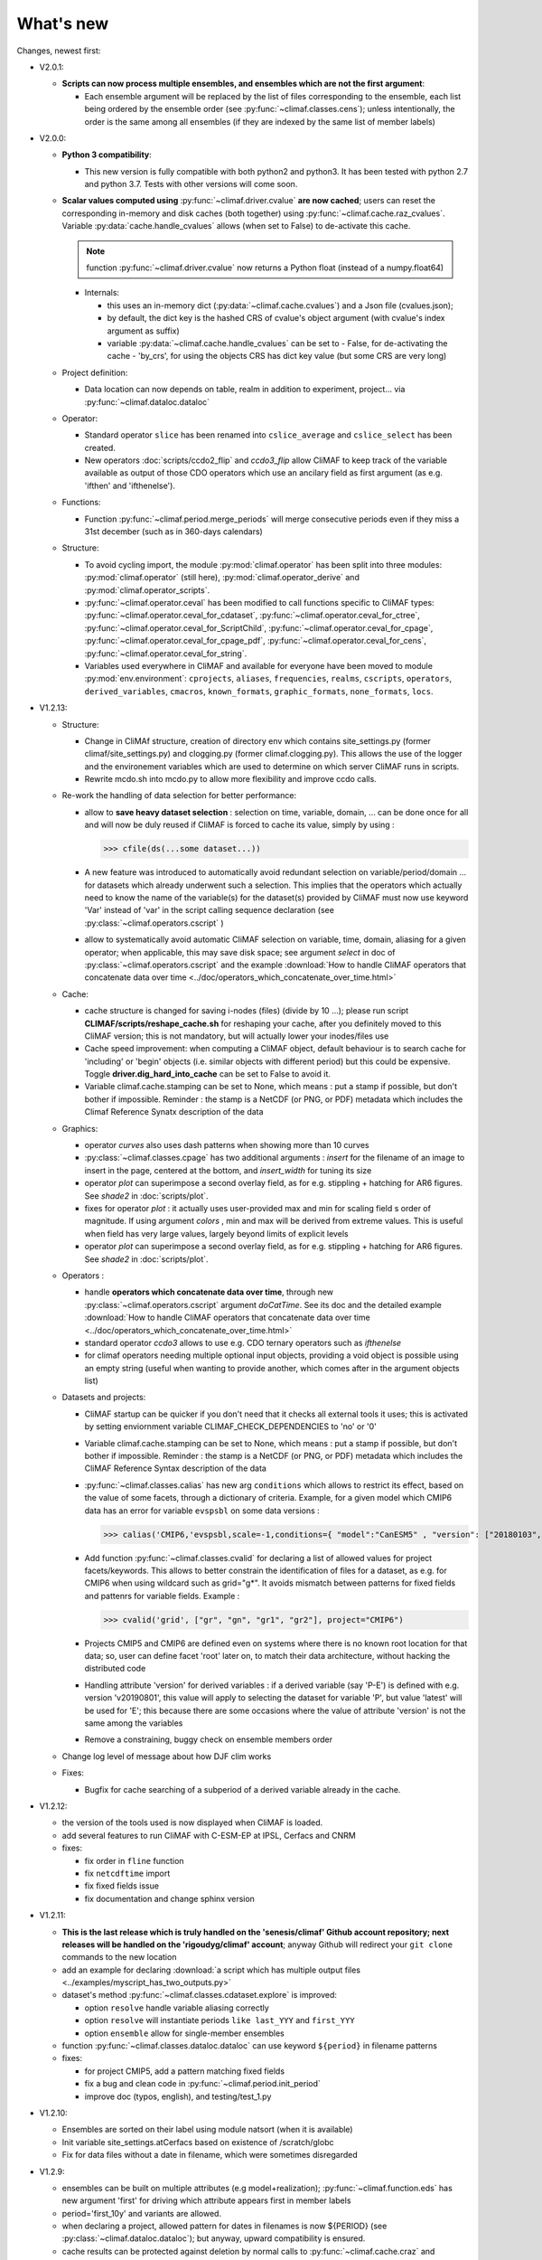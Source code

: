 .. _news:

------------
What's new
------------

Changes, newest first:

- V2.0.1:

  - **Scripts can now process multiple ensembles, and ensembles which are not the first argument**:

    - Each ensemble argument will be replaced by the list of files corresponding to the ensemble,
      each list being ordered by the ensemble order (see :py:func:`~climaf.classes.cens`);
      unless intentionally, the order is the same among all ensembles (if they are indexed by
      the same list of member labels)

- V2.0.0:

  - **Python 3 compatibility**:

    - This new version is fully compatible with both python2 and python3.
      It has been tested with python 2.7 and python 3.7.
      Tests with other versions will come soon.

  - **Scalar values computed using** :py:func:`~climaf.driver.cvalue` **are now cached**; users can reset the
    corresponding in-memory and disk caches (both together) using :py:func:`~climaf.cache.raz_cvalues`.
    Variable :py:data:`cache.handle_cvalues` allows (when set to False) to de-activate this cache.

    .. note::
       function :py:func:`~climaf.driver.cvalue` now returns a Python float (instead of a numpy.float64)

    - Internals:

      - this uses an in-memory dict (:py:data:`~climaf.cache.cvalues`) and a Json file (cvalues.json);
      - by default, the dict key is the hashed CRS of cvalue's object argument (with cvalue's index argument as suffix)
      - variable :py:data:`~climaf.cache.handle_cvalues` can be set to
        - False, for de-activating the cache
        - 'by_crs', for using the objects CRS has dict key value (but some CRS are very long)

  - Project definition:

    - Data location can now depends on table, realm in addition to experiment, project... via :py:func:`~climaf.dataloc.dataloc`

  - Operator:

    - Standard operator ``slice`` has been renamed into ``cslice_average`` and ``cslice_select`` has been created.
    - New operators :doc:`scripts/ccdo2_flip` and `ccdo3_flip` allow CliMAF to keep track of the variable
      available as output of those CDO operators which use an ancilary field as first
      argument (as e.g. 'ifthen' and 'ifthenelse').

  - Functions:

    - Function :py:func:`~climaf.period.merge_periods` will merge consecutive periods even if they
      miss a 31st december (such as in 360-days calendars)

  - Structure:

    - To avoid cycling import, the module :py:mod:`climaf.operator` has been split into three modules:
      :py:mod:`climaf.operator` (still here), :py:mod:`climaf.operator_derive` and :py:mod:`climaf.operator_scripts`.

    - :py:func:`~climaf.operator.ceval` has been modified to call functions specific to CliMAF types:
      :py:func:`~climaf.operator.ceval_for_cdataset`, :py:func:`~climaf.operator.ceval_for_ctree`,
      :py:func:`~climaf.operator.ceval_for_ScriptChild`, :py:func:`~climaf.operator.ceval_for_cpage`,
      :py:func:`~climaf.operator.ceval_for_cpage_pdf`, :py:func:`~climaf.operator.ceval_for_cens`,
      :py:func:`~climaf.operator.ceval_for_string`.

    - Variables used everywhere in CliMAF and available for everyone have been moved to module
      :py:mod:`env.environment`: ``cprojects``, ``aliases``, ``frequencies``, ``realms``, ``cscripts``, ``operators``,
      ``derived_variables``, ``cmacros``, ``known_formats``, ``graphic_formats``, ``none_formats``, ``locs``.

- V1.2.13:

  - Structure:

    - Change in CliMAf structure, creation of directory env which
      contains site_settings.py (former climaf/site_settings.py) and clogging.py
      (former climaf.clogging.py). This allows the use of the logger and the environement variables
      which are used to determine on which server CliMAF runs in scripts.

    - Rewrite mcdo.sh into mcdo.py to allow more flexibility and improve ccdo calls.

  - Re-work the handling of data selection for better performance:

    - allow to **save heavy dataset selection** : selection on time, variable, domain, ...
      can be done once for all  and will now be duly reused if CliMAF is forced to cache
      its value, simply by using :

      >>> cfile(ds(...some dataset...))

    - A new feature was introduced to automatically avoid redundant selection on
      variable/period/domain ... for datasets which already underwent such a selection.
      This implies that the operators which actually need to know the name of the variable(s)
      for the dataset(s) provided by CliMAF must now use keyword 'Var' instead of 'var' in
      the script calling sequence declaration (see :py:class:`~climaf.operators.cscript` )
  
    - allow to systematically avoid automatic CliMAF selection on variable, time, domain,
      aliasing for a given operator; when applicable, this may save disk space; see
      argument `select` in doc of :py:class:`~climaf.operators.cscript` and the example
      :download:`How to handle CliMAF operators that concatenate data over time
      <../doc/operators_which_concatenate_over_time.html>`


  - Cache:

    - cache structure is changed for saving i-nodes (files) (divide by 10 ...); please run
      script **CLIMAF/scripts/reshape_cache.sh** for reshaping your cache, after you
      definitely moved to this CliMAF version; this is not mandatory, but will actually
      lower your inodes/files use

    - Cache speed improvement: when computing a CliMAF object, default behaviour is to
      search cache for 'including' or 'begin' objects (i.e. similar objects with different
      period) but this could be expensive. Toggle **driver.dig_hard_into_cache** can be set to
      False to avoid it.

    - Variable climaf.cache.stamping can be set to None, which means :
      put a stamp if possible, but don't bother if impossible. Reminder
      : the stamp is a NetCDF (or PNG, or PDF) metadata which includes
      the Climaf Reference Synatx description of the data

  - Graphics:

    - operator `curves` also uses dash patterns when showing more than 10 curves

    - :py:class:`~climaf.classes.cpage` has two additional arguments : `insert` for
      the filename of an image to insert in the page, centered at the bottom, and
      `insert_width` for tuning its size


    - operator `plot` can superimpose a second overlay field, as for e.g. stippling +
      hatching for AR6 figures. See `shade2` in :doc:`scripts/plot`.

    - fixes for operator `plot`  : it actually uses user-provided max and min for
      scaling field s order  of magnitude. If using argument `colors` , min and max
      will be derived from extreme values. This is useful when field
      has very large values, largely beyond limits of explicit levels

    - operator `plot` can superimpose a second overlay field, as for e.g. stippling +
      hatching for AR6 figures. See `shade2` in :doc:`scripts/plot`.

  - Operators :

    - handle **operators which concatenate data over time**, through new
      :py:class:`~climaf.operators.cscript` argument `doCatTime`. See its doc and the
      detailed example :download:`How to handle CliMAF operators that concatenate data over time
      <../doc/operators_which_concatenate_over_time.html>`

    - standard operator `ccdo3` allows to use e.g. CDO ternary operators such as `ifthenelse`

    - for climaf operators needing multiple optional input objects, providing a void
      object is possible using an empty string (useful when wanting to provide another,
      which comes after in the argument objects list)

  - Datasets and projects:
  
    - CliMAF startup can be quicker if you don't need that it checks all external
      tools it uses; this is activated by setting enviornment variable
      CLIMAF_CHECK_DEPENDENCIES to 'no' or '0'

    - Variable climaf.cache.stamping can be set to None, which means :
      put a stamp if possible, but don't bother if impossible. Reminder :
      the stamp is a NetCDF (or PNG, or PDF) metadata which includes
      the CliMAF Reference Syntax description of the data

    - :py:func:`~climaf.classes.calias` has new arg ``conditions`` which allows
      to restrict its effect, based on the value of some facets, through a
      dictionary of criteria. Example, for a given model which CMIP6 data has
      an error for variable ``evspsbl`` on some data versions :

      >>> calias('CMIP6,'evspsbl,scale=-1,conditions={ "model":"CanESM5" , "version": ["20180103", "20190112"] })

    - Add function :py:func:`~climaf.classes.cvalid` for declaring a
      list of allowed values for project facets/keywords. This allows to better
      constrain the identification of files for a dataset, as e.g. for CMIP6
      when using wildcard such as grid="g*". It avoids mismatch between patterns
      for fixed fields and pattenrs for variable fields. Example :

      >>> cvalid('grid', ["gr", "gn", "gr1", "gr2"], project="CMIP6")

    - Projects CMIP5 and CMIP6 are defined even on systems where there is no known
      root location for that data; so, user can define facet 'root' later on, to match
      their data architecture, without hacking the distributed code

    - Handling attribute 'version' for derived variables : if a derived variable (say 'P-E')
      is defined with e.g. version 'v20190801', this value will apply to selecting the
      dataset for variable 'P', but  value 'latest' will be used for 'E'; this because
      there are some occasions where the value of attribute 'version' is not the same among the variables

    - Remove a constraining, buggy check on ensemble members order

  - Change log level of message about how DJF clim works

  - Fixes:

    - Bugfix for cache searching of a subperiod of a derived variable already in the cache.


- V1.2.12:

  - the version of the tools used is now displayed when CliMAF is loaded.

  - add several features to run CliMAF with C-ESM-EP at IPSL, Cerfacs and CNRM

  - fixes:

    - fix order in ``fline`` function

    - fix ``netcdftime`` import

    - fix fixed fields issue

    - fix documentation and change sphinx version


- V1.2.11:

  - **This is the last release which is truly handled on the 'senesis/climaf' Github account repository; next releases
    will be handled on the 'rigoudyg/climaf' account**; anyway Github will redirect your ``git clone`` commands to the
    new location

  - add an example for declaring :download:`a script which has multiple output files
    <../examples/myscript_has_two_outputs.py>`

  - dataset's method :py:func:`~climaf.classes.cdataset.explore` is improved:
  
    - option ``resolve`` handle variable aliasing correctly

    - option ``resolve`` will instantiate periods ``like last_YYY`` and ``first_YYY``

    - option ``ensemble`` allow for single-member ensembles

  - function :py:func:`~climaf.classes.dataloc.dataloc` can use keyword ``${period}`` in filename patterns
  
  - fixes:

    - for project CMIP5, add a pattern matching fixed fields

    - fix a bug and clean code in :py:func:`~climaf.period.init_period`

    - improve doc (typos, english), and testing/test_1.py

- V1.2.10:

  - Ensembles are sorted on their label using module natsort (when it is available)

  - Init variable site_settings.atCerfacs based on existence of /scratch/globc

  - Fix for data files without a date in filename, which were sometimes disregarded


- V1.2.9:

  - ensembles can be built on multiple attributes (e.g model+realization); :py:func:`~climaf.function.eds` has new
    argument 'first' for driving which attribute appears first in member labels

  - period='first_10y' and variants are allowed.

  - when declaring a project, allowed pattern for dates in filenames is now ${PERIOD}
    (see :py:class:`~climaf.dataloc.dataloc`); but anyway, upward compatibility is ensured.

  - cache results can be protected against deletion by normal calls to :py:func:`~climaf.cache.craz` and
    :py:func:`~climaf.cache.cdrop`; see :py:func:`~climaf.cache.cprotect`; erase functions have new argument 'force'
    to overcome this protection

  - dataset now have a (prototype) method 'errata()', which opens a Firefox tab for CMIP6 datasets, querying the ES-Doc
    errata service. However, this service doesn't yet support value 'latest' for attribute 'version'
  
  - fix issue with filenames which includes a plus (+) sign 

- V1.2.7:

  - period='last_50y' (and variants, e.g. LAST_3Y) are allowed

  - dataset methods listfiles and baseFiles will trigger an error if the dataset is ambiguous on some attribute; but
    calling it with 'ensure_dataset=False' allows to bypass this error

  - **this point breaks upward comaptibility**: project CMIP5 now uses attribute 'realization' instead of 'member';
    and now, it has organization 'generic'

  - the cache index, when synchronized, will know about dropped objects

  - add module easyCMIP, yet un-documented

- V1.2.6:

  - a versatile datafiles and periods exploration method is associated to datasets: see
    :py:meth:`~climaf.classes.cdataset.explore`

- V1.2.2:

  - Introduce doc for project CMIP6: :py:mod:`~climaf.projects.cmip6` and example
    :download:`data_cmip6drs.py <../examples/data_cmip6drs.py>`


- V1.2:

  - New operators:
  
    - ``ensemble_ts_plot`` (:doc:`scripts/ensemble_ts_plot`), with python-user-friendly shortcut ``ts_plot``
      (:py:func:`~climaf.functions.ts_plot` ): an alternative to ``curves`` (:doc:`scripts/curves`) for time series,
      with more possibilities for customization

    - ``cLinearRegression`` (:doc:`scripts/cLinearRegression`): computes linear regressions between two lon/lat/time
      datasets (same size) or between a time series and a lon/lat/time

    - ``curl_tau_atm`` (:doc:`scripts/curl_tau_atm`): to compute the wind stress curl on regular grids (typically
      atmospheric grids).

  - ``lonlatvert_interpolation`` (:py:func:`~climaf.functions.lonlatvert_interpolation`) replaces
    ``lonlatpres_interpolation`` to make it more generic and suitable for CliMAF

  - Added :py:func:`~climaf.classes.crealms` to have a mechanism of alias on the realms names (as for the frequencies)

  - when creating a portable atlas (directory containing the html index with the figures, using the 'dirname' option of
    cell()), we now have an index file in the directory listing all the figures of the atlas with their CRS. This
    allows any tool to parse this index and filter the figures with keywords (in the CRS).

  - Added :py:func:`~climaf.functions.cscalar`: this function returns a float in python when applied on a CliMAF
    object that is supposed to have one single value. It uses cMA to import a masked array and returns only the float.

  - Allow to choose log directory (for files climaf.log and last.out), using environment variable CLIMAF_LOG_DIR

  - Bug fix on ds() for the access to daily datasets with the CMIP5 project


- 2017/05/02:

  - Change ncl default for operator ``curves`` (see :doc:`scripts/curves`): plot axis range is now between minimum and
    maximum of all fields (instead of first member of ensemble)
  
- 2017/04/18:

  - **Transparent ftp access to remote data is now possible**.
    See toward the end of entry :py:class:`~climaf.dataloc.dataloc` to know how to describe a project for remote data.
    A local directory holds a copy of remote data. This directory is set using environment variable
    'CLIMAF_REMOTE_CACHE' (defaults to $CLIMAF_CACHE/remote_data), see :ref:`installing`.

- 2017/02/21:

  - Fixes a bug about a rarely used case (operator secondary outputs)

- 2017/01/25:

  - New arguments for standard operator ``plot`` (see :doc:`scripts/plot`): ``xpolyline``, ``ypolyline`` and
    ``polyline_options`` for adding a polyline to the plot

  - The scripts output files, which have temporary unique names until they are fully tagged with their CRS and moved to
    the cache, are now located in cache (instead of /tmp)

- 2016/12/14:

  - Update paths for CNRM (due to restructuring Lustre file system)

  - **Significant improvement of cache performance** (70 times faster for a cache containing more than 8000 objects).
    You must reset your cache for getting the improvement. You may use 'rm -fR $CLIMAF_CACHE' or function
    :py:func:`~climaf.cache.craz`

  - **Fix issue occurring in parallel runs** (especially for PDF outputs):

    - the scripts output files now have temporary unique names until they are fully tagged with their CRS and moved to
      the cache

    - a new shell script is available to clean corrupted PDF files in cache - i.e. without CRS (see
      :download:`clean_pdf.sh <../scripts/clean_pdf.sh>`)

  - New standard operator ``ccdfmean_profile_box`` to compute the vertical profile of horizontal means for 3D fields on
    a given geographical domain (see :doc:`scripts/ccdfmean_profile_box`)

  - New method of :py:class:`~climaf.classes.cdataset` class: :py:meth:`~climaf.classes.cdataset.check` checks time
    consistency of first variable of a dataset or ensemble members

  - Bug fixes for operator ``curves`` (see :doc:`scripts/curves`) when time data conversion is necessary

  - New standard operator ``hovm`` for **plotting Hovmöller diagrams** (time/lat or lon, or time/level) for any
    SST/climate boxes and provides many customization parameters; see :doc:`scripts/hovm`

  - Function :py:func:`~climaf.plot.plot_params.hovm_params` provides domain for some SST/climate boxes

  - Changes for default argument ``title``: if no title value is provided when invoking graphic operators, no title
    will be displayed (formerly, the CRS expression for an object was provided as a default value for ``title``)

  - Bug fixes in test install

  - Bug fixes for ``plot`` (see :doc:`scripts/plot`) when using argument 'proj' with an empty string

- 2016/06/30:

  - Input for function :py:func:`~climaf.operators.fixed_fields()`, which allows to provide fixed fields to operators:
    path of fixed fields may depend now also on grid of operator's first operand

  - automatic fix of Aladin outputs attribute 'coordinates' issues, provided you set environment variable
    CLIMAF_FIX_ALADIN_COORD to anything but ‘no’. This adresses the wrong variable attribute 'coordinates' with
    'lat lon' instead of 'latitude longitude' (:download:`../scripts/mcdo.sh <../scripts/mcdo.sh>`, see function
    aladin_coordfix())

  - exiv2 (Image metadata manipulation tool) is embarked in CliMAF distribution:
    ``<your_climaf_installation_dir>/bin/exiv2``


- 2016/05/24:

  - Change default for arguments ``scale_aux`` and ``offset_aux`` for standard operators ``plot``
    (see :doc:`scripts/plot`) and ``curves`` (see :doc:`scripts/curves`): no scaling instead of main field scaling

  - Changes for standard operator ``plot`` (see :doc:`scripts/plot`):

    - add argument ``date`` for selecting date in the format 'YYYY', 'YYYYMM', 'YYYYMMDD' or 'YYYYMMDDHH'
    - ``time``, ``date`` and ``level`` extractions apply on all fields now from 2D to 4D, instead of only 3D and 4D
    - log messages, when a time or level extraction is made, are also performed
    - Bug fixes when using ``mpCenterLonF`` argument


- 2016/05/04 - Version 1.0.1:

  - html package:

    - **Change interface for function** :py:func:`~climaf.html.line`: now use a list of pairs (label,figure_filename)
      as first arg
    - add function :py:func:`~climaf.html.link_on_its_own_line`



- 2016/04/22 - Version 1.0:

  - **Ensembles are now handled as dictionnaries. This breaks upward compatibility**.
    This allows to add and  pop members easily. The members can be ordered. See :py:func:`~climaf.classes.cens`

  - Function :py:func:`~climaf.plot.plot_params.plot_params` provides plot parameters (colormap, values range, ...) for
    a number of known geophysical variables, and allows its customization. The expectation is that everybody will
    contribute values that can be shared, for improving easy common intepretation of evaluation plots

  - New standard operators:

    - ``ml2pl`` to interpolate a 3D variable on a model levels to pressure levels; works only if binary ml2pl is in
      your PATH

      - :doc:`scripts/ml2pl` and :download:`an example using ml2pl <../examples/ml2pl.py>`

    - ``ccdo2`` and ``ccdo_ens`` coming in addition to the very useful ``ccdo`` swiss knife; ``ccdo2`` takes two
      datasets as input, and ``ccdo_ens`` takes an ensemble of CliMAF datasets (built with ``eds`` or ``cens``).

      .. warning::
         ``ccdo_ens`` is not yet optimized for large datasets which data for a single member are spread over
         numerous files

      - :doc:`scripts/ccdo2`

      - :doc:`scripts/ccdo_ens`

    - ``regridll`` for regridding to a lat-lon box (see :doc:`scripts/regridll`)

  - A whole new set of functions, that are mainly 'science oriented' shortcuts for specific use of CliMAF operators:

    - ``fadd``, ``fsub``, ``fmul`` and ``fdiv`` (now providing the 4 arithmetic operations). Work between two CliMAF
      objects of same size, or between a CliMAF object and a constant (provided as string, float or integer)

      - :py:func:`~climaf.functions.fadd`

      - :py:func:`~climaf.functions.fsub`

      - :py:func:`~climaf.functions.fmul`

      - :py:func:`~climaf.functions.fdiv`

    - ``apply_scale_offset`` to apply a scale and offset to a CliMAF object

      - :py:func:`~climaf.functions.apply_scale_offset`

    - ``diff_regrid`` and ``diff_regridn`` -> returns the difference between two CliMAF datasets after regridding
      ( based on :doc:`scripts/regrid` and :doc:`scripts/regridn` )

      - :py:func:`~climaf.functions.diff_regrid`

      - :py:func:`~climaf.functions.diff_regridn`

    - ``clim_average`` provides a simple way to compute climatological averages (annual mean, seasonal averages,
      one-month climatology...)

      - :py:func:`~climaf.functions.clim_average`

    - ``annual_cycle`` returns the 12-month climatological annual cycle of a CliMAF object

      - :py:func:`~climaf.functions.annual_cycle`

    - ``zonmean``, ``diff_zonmean`` and ``zonmean_interpolation`` to work on zonal mean fields

      - :py:func:`~climaf.functions.zonmean`

      - :py:func:`~climaf.functions.diff_zonmean`

      - :py:func:`~climaf.functions.zonmean_interpolation`,

  - Two functions to display a plot in an IPython Notebook: ``iplot`` and ``implot``

    - :py:func:`~climaf.functions.iplot`

    - :py:func:`~climaf.functions.implot`

  - Functions for an interactive use of ds() and projects:

    - ``summary`` lists the files linked with a ds() request, and the pairs facet/values actually used by ds()

      - :py:func:`~climaf.functions.summary`

    - ``projects`` returns the listing of the available projects with the associated facets (fancy version of
      cprojects)

      - :py:func:`~climaf.functions.projects`

  - New Drakkar CDFTools operators interfaced (see example :download:`cdftools.py <../examples/cdftools.py>`):

    - :doc:`scripts/ccdfzonalmean`,
    - :doc:`scripts/ccdfzonalmean_bas`,
    - :doc:`scripts/ccdfsaltc`

  - Modification for example :download:`atlasoce.py <../examples/atlasoce.py>` because CDFTools were modified

  - New function :py:func:`~climaf.api.cerr()` displays file 'last.out' (stdout and stderr of script call)

  - New arguments for standard operators ``plot`` (see :doc:`scripts/plot`) and  ``curves`` (see :doc:`scripts/curves`):
    ``scale_aux`` and ``offset_aux`` to scale the input auxiliary field for ``plot`` and to scale of the second to the
    nth input auxiliary field for ``curves``.

  - Changes for standard operator ``plot`` (see :doc:`scripts/plot`):

    - Tick marks are smartly adapted to the time period duration for (t,z) profiles
    - new arg ``fmt`` to change time axis labels format
    - new arg ``color`` to define your own color map using named colors
    - you can now use argument ``invXY`` for cross-section
    - Add possibility to turn OFF the data re-projection when model is already on a known native grid (currently
	  Lambert only) (see :ref:`relevant § of the doc<native_grid>`)

    - Bug fixes:

      - for argument ``reverse``
      - when reading latitude and longitude in file 'coordinates.nc' for curvilinear grid;
      - for y axis style when ``invXY`` is used for (t,z) profiles

  - Change for standard operator ``slice``: extract a slice on specified dimension now at a given range instead of a
    given value before (see :doc:`scripts/slice`)


  - Technical:
  
    - it is possible to discard stamping of files in cache (see cache.stamping)
    - disambiguating filenames in cache relies only on their length (60)
    - scripts execution duration is now only logged, at level 'info'
    - critical errors now exit
    - fix in mcdo.sh:nemo_timefix
    - project 'em' is based on generic organization
    - re-design code of gplot.ncl



- 2016/03/25:

  - Changes for standard operator ``plot`` (see :doc:`scripts/plot`):

    - new argument ``reverse`` to reverse colormap;
    - a **change breaking backward compatibility**: optional argument ``linp`` was renamed ``y`` and its default was
      modified (now default is a vertical axis with data-linear spacing, so you have to specify y="log" to obtain the
      same plot make without argument linp before);
    - ``min`` and ``max`` was extended to define the range of main field axis for profiles;
    - this operator can now plot (t,z) profiles;
    - bug fixes if data file only contains latitude or longitude;
    - bug fixes to custom color of auxiliary field for profiles via argument ``aux_options``

  - Changes for standard operator ``curves`` (see :doc:`scripts/curves`):

    - new arguments:

      - ``aux_options`` for setting NCL graphic resources directly for auxiliary field (it is recommended to use this
        argument only if you plot exactly two fields);
      - ``min`` and ``max`` to define min and max values for main field axis
    - a change breaking backward compatibility: optional argument
      ``linp`` was renamed ``y``, a new axis style is proposed (data-linear spacing) and its default was modified (now
      default is a vertical axis with data-linear spacing, so you have to specify y="log" to obtain the same plot make
      without argument linp before);
    - add field unit after 'long_name' attribute of field in title of field axis

  - New standard operators ``slice``, ``mask`` and ``ncpdq``: see
    :doc:`scripts/slice`, :doc:`scripts/mask` and :doc:`scripts/ncpdq`

  - A new example in the distribution: see :download:`atlasoce.py <../examples/atlasoce.py>`

  - File 'angle_EM.nc' in 'tools' directory was renamed :download:`angle_data_CNRM.nc <../tools/angle_data_CNRM.nc>` to
    be compatible with the new project 'data_CNRM'

  - Adapt to Ciclad new location for CMIP5 data, and improve install doc for Ciclad


- 2016/02/25:

  - Changes for standard operator ``plot`` (see :doc:`scripts/plot`):

    - new arguments:

      - ``shade_below`` and ``shade_above`` to shade contour regions for auxiliary field;
      - ``options``, ``aux_options`` and ``shading_options`` for setting NCL graphic resources directly
    - color filling is smoothed to contours

  - Standard operator 'curves' now handle multiple profile cases: time series, profile along lat or lon, and profile in
    pressure/z_index. It also allows to set NCL graphic ressources directly: see :doc:`scripts/curves`.

  - Standard operators 'lines' and 'timeplot' were removed, and replaced by 'curves': see :doc:`scripts/curves`

  - New function :py:func:`~climaf.classes.cpage_pdf` allows to create a **PDF page of figures array** using 'pdfjam'.
    See example :download:`figarray <../examples/figarray.py>`.

  - A new output format allowed for graphic operators : **eps**; see :py:func:`~climaf.operators.cscript`. This needs an
    install of 'exiv2' - see :doc:`requirements`

  - A new standard operator, to crop eps figures to their minimal size: ``cepscrop``; see :doc:`scripts/cepscrop`

  - Changes for several functions of package :py:mod:`climaf.html` (which easily creates an html index which includes
    tables of links -or thumbnails- to image files). See :py:func:`~climaf.html.link()`, :py:func:`~climaf.html.cell()`,
    :py:func:`~climaf.html.line()`, :py:func:`~climaf.html.fline()`, :py:func:`~climaf.html.flines()`:

    - new arguments:

      - ``dirname`` to create a directory wich contains hard links to the figure files; allows to create an autonomous,
        portable atlas
      - ``hover`` for displaying a larger image when you mouse over the thumbnail image
    - change for ``thumbnail`` argument: it can also provide the geometry of thumbnails as 'witdh*height'

  - Technical changes:

    - For function :py:func:`~climaf.classes.cpage_pdf` (which creates a PDF page of figures array using 'pdfjam'): you
      can set or not a backslash before optional argument 'pt' (for title font size) as LaTeX commands. See example
      :download:`figarray <../examples/figarray.py>`.
    - Data access was modified for several examples:

      - For :download:`cdftools <../examples/cdftools.py>`,
        :download:`cdftools_multivar <../examples/cdftools_multivar.py>` and
        :download:`cdftransport <../examples/cdftransport.py>`: a new project 'data_CNRM' was declared instead of 'NEMO'
        old project; this new project uses data available at CNRM in a dedicated directory
        "/cnrm/est/COMMON/climaf/test_data", which contains both Nemo raw outputs, monitoring outputs (with VT-files)
        and fixed fields.

      - Example :download:`gplot <../examples/gplot.py>`: now works with project 'example' (instead of 'EM' project) and
        also with the new project 'data_CNRM' at CNRM for rotating vectors from model grid on geographic grid.

    - Two examples :download:`gplot <../examples/gplot.py>` and
      :download:`cdftools_multivar <../examples/cdftools_multivar.py>` were added to the script which tests all examples
      :download:`test_examples <../testing/test_examples.sh>`
    - cpdfcrop, which is used by operators 'cpdfcrop' and 'cepscrop' tools, is embarked in CliMAF distribution:
      ``<your_climaf_installation_dir>/bin/pdfcrop``
    - Python 2.7 is required and tested in :download:`test_install <../testing/test_install.sh>`
    - Bug fixes in :download:`anynetcdf <../climaf/anynetcdf.py>` to import a module from 'scipy.io.netcdf' library (for
      reading and writing NetCDF files).
    - Change format for log messages. For restoring former, verbose format see :doc:`experts_corner`.

    - :py:func:`~climaf.classes.cshow`, when it displays pdf or eps figures, does use a multi-page capable viewer
      (xdg-open) if it is available. Otherwise, it uses 'display'

- 2015/12/08:

  - Allow operator :doc:`plot <scripts/plot>` to use a local coordinates file, for dealing with Nemo data files having
    un-complete 'nav_lat' and 'nav_lon'. See :ref:`navlat issues with plot <navlat_issue>`.  Such files are available
    e.g. at CNRM in /cnrm/ioga/Users/chevallier/chevalli/Partage/NEMO/
  - Change for :py:func:`~climaf.classes.cpage`:

    - argument ``orientation`` is now deprecated and preferably replaced by new arguments ``page_width`` and
      ``page_height`` for better control on image resolution
    - better adjustment of figures in height (if ``fig_trim`` is True).

  - Fix function cfile() for case hard=True


.. _news_0.12:

- 2015/11/27 - Version 0.12:

  - Changes for standard operator ``plot`` (see :doc:`scripts/plot`):

    - new arguments:

      - ``level`` and ``time`` for selecting time  or level;
      - ``resolution``   for controling image resolution
      - ``format``: graphical format: either png (default) or pdf
      - **17 new optional arguments to adjust title, sub-title, color bar, label font, label font height**, ... (see
        :ref:`More plot optional arguments <plot_more_args>` )
      - ``trim`` to turn on triming for PNG figures
      - optional argument ``levels`` was renamed ``colors``
      - code re-design
      - if running on Ciclad, you must load NCL Version 6.3.0; see :ref:`configuring`

  - New arguments for :py:func:`~climaf.classes.cpage`:

    - ``title``. See example :download:`figarray <../examples/figarray.py>`
    - ``format``: graphical output format : either png (default) or pdf


  - Two new output formats allowed for operators: 'graph' and 'text'; see :py:func:`~climaf.operators.cscript`

    - 'graph' allows the user to choose between two graphic output formats: 'png' and 'pdf' (new graphic ouput format),
      if the corresponding operator supports it (this is the case for plot());
    - 'txt' allows to use any operator that just ouputs text (e.g. 'ncdump -h'). The text output is not managed by CliMAF
      (but only displayed).

  - Two new standard operators:

    - ``ncdump``: **show only the header information of a netCDF file**; see :doc:`scripts/ncdump`
    - ``cpdfcrop``: **crop pdf figures to their minimal size, preserving metadata**; see :doc:`scripts/cpdfcrop`

  - An operator for temporary use: ``curves`` (see :doc:`scripts/curves`):


- 2015/10/19 - Version 0.11:

  - For :py:func:`~climaf.classes.cpage` (which creates an **array of figures**), default keywords changed:
    fig_trim=False -> fig_trim=True, page_trim=False -> page_trim=True. See example
    :download:`figarray <../examples/figarray.py>`.

  - New function :py:func:`~climaf.driver.efile()` allows to apply :py:func:`~climaf.driver.cfile()` to an ensemble
    object. It writes a single file with variable names suffixed by member label.

  - The **general purpose plot operator** (for plotting 1D and 2D datasets: maps, cross-sections and profiles), named
    ``plot``, was significantly enriched. It now allows for plotting an additional scalar field displayed as contours
    and for plotting an optional vector field, for setting the reference longitude, the contours levels for main or
    auxiliary field, the reference length used for the vector field plot, the rotation of vectors from model grid to
    geographic grid, ... See :doc:`scripts/plot`


.. _news_0.10:

- 2015/09/23 - Version 0.10:

  - Interface to Drakkar CDFTools: a number of operators now come in two versions: one accepting multi-variable inputs,
    and one accepting only mono-variable inputs (with an 'm' suffix)

  - Multi-variable datasets are managed. This is handy for cases where variables are grouped in a file. See an example
    in: :download:`cdftransport.py <../examples/cdftransport.py>`, where variable 'products' is assigned

  - Package :py:mod:`climaf.html` has been re-designed: simpler function names (:py:func:`~climaf.html.fline()`,
    :py:func:`~climaf.html.flines()`, addition of basic function :py:func:`~climaf.html.line()` for creating a simple
    links line; improve doc

  - New function :py:func:`~climaf.classes.fds()` allows to define simply a dataset from a single data file. See example
    in :download:`data_file.py <../examples/data_file.py>`


.. _news_0.9:

- 2015/09/08 - Version 0.9:

  - Operator 'lines' is smarter re.time axis: (see :doc:`scripts/curves`):

    - Tick marks are smartly adapted to the time period duration.
    - When datasets does not cover the same time period, the user can choose wether time axis will be aligned to the
      same origin or just be the union of all time periods

  - Interface to Drakkar CDFTools: cdfmean, cdftransport, cdfheatc, cdfmxlheatc, cdfsections, cdfstd, cdfvT; you need to
    have a patched version of Cdftools3.0;  see :ref:`CDFTools operators <cdftools>` and examples:
    :download:`cdftransport.py <../examples/cdftransport.py>` and :download:`cdftools.py <../examples/cdftools.py>`
   

  - CliMAF can provide fixed fields to operators, which path may depend on project and simulation of operator's first
    operand (see :py:func:`~climaf.operators.fixed_fields()`)

  - Fixes:
 
    - datasets of type 'short' are correctly read
    - operator's secondary output variables are duly renamed, according to the name given to operator's the secondary
      output when declaring it using :py:func:`~climaf.operators.script()`

.. _news_0.8:

.. |indx| image:: html_index.png
  :scale: 13%

.. _screen_dump: ../../html_index.png

- 2015/08/27 - Version 0.8:

  - Basics

    - **A CHANGE BREAKING BACKWARD COMPATIBILITY: default facet/attribute 'experiment' was renamed 'simulation'**. It is
      used for hosting either CMIP5's facet/attribute 'rip', or for 'EXPID' at CNRM, or for JobName at IPSL. All
      'projects' and examples, and this documentation too, have been changed accordingly. Please upgrade to this version
      if you want a consistent documentation. A facet named 'experiment' was added to project CMIP5 (for hosting the
      'CMIP5-controlled-vocabulary' experiment name, as e.g. 'historical').
    - **default values for facets** are now handled on a per-project basis. See :py:func:`~climaf.classes.cdef()` and
      :py:class:`~climaf.classes.cdataset()`.
    - Binary ``climaf`` can be used as a **back end** in your scripts, feeding it with a string argument. See
      :ref:`backend`

  - Outputs and rendering

    - Package climaf.html allows to **easily create an html index**, which includes tables of links (or thumbnails) to
      image files; iterating on e.g. seasons and variables is handled by CliMAF. See:

      - a screen dump for such an index: |indx|
      - the corresponding rendering code in :download:`index_html.py <../examples/index_html.py>`
      - the package documentation: :py:mod:`climaf.html`
    - Function :py:func:`~climaf.driver.cfile` can create **hard links**: the same datafile (actually: the samer inode)
      will exists with two filenames (one in CliMAF cache, one which is yours), while disk usage is counted only for one
      datafile; you may remove any of the two file(name)s as you want, without disturbing accessing the data with the
      other filename.
    - When creating a symlink between a CliMAF cache file and another filename with function
      :py:func:`~climaf.driver.cfile`: **the symlink source file is now 'your' filename**; hence, no risk that some
      CliMAF command does erase it 'in your back'; and CliMAf will nicely handle broken symlinks, when you erase 'your'
      files

  - Inputs

    - climatology files, which have a somewhat intricated time axis (e.g. monthly averages over a 10 year period) can now
      be handled with CliMAF regular time axis management, on the fly, by modifying the basic data selection script: it
      can enforce a reference time axis by intepreting the data filename. This works e.g. for IPSL's averaged annual-cycle
      datafiles. If needed, you may change function timefix() near line 30 in :download:`mcdo.sh <../scripts/mcdo.sh>`
    - automatic fix of CNRM's Nemo old data time_axis issues, provided you set environment variable CLIMAF_FIX_NEMO_TIME
      to anything but 'no'. This will add processing cost. This adresses the wrong time coordinate variable t_ave_01month
      and t_ave_00086400
    - speed-up datafiles scanning, incl. for transitory data organization during simulation run with libIGCM

  - fixes and minor changes:

    - check that no dataset attribute include the separator defined for corresponding project
    - fix issues at startup when reading cache index
    - rename an argument for operator 'plot': domain -> focus
    - scripts argument 'labels' now uses '$' as a separator

.. _news_0.7:

- 2015/05/20 - Version 0.7:

  - Handle **explicitly defined objects ensembles** (see :py:class:`~climaf.classes.cens`) and **explicit dataset
    ensembles** (see :py:func:`~climaf.classes.eds`. Operators which are not ensemble-capable will be automagically
    looped over members. See examples in :download:`ensemble.py <../examples/ensemble.py>`.
  - New standard operator ``lines`` for **plotting profiles or other xy curves for ensembles**; see :doc:`scripts/curves`
  - Standard operator ``plot`` has new arguments: ``contours`` for adding contour lines, ``domain`` for greying out
    land or ocean; see :doc:`scripts/plot`
  - **Extended access to observation data** as managed by VDR at CNRM: GPCC, GPCP, ERAI, ERAI-LAND, CRUTS3, CERES (in
    addition to OBS4MIPS, and CAMI); see :ref:`known_datasets` and examples in
    :download:`data_obs.py <../examples/data_obs.py>`.
  - Special keyword ``crs`` is replaced by keyword ``title``: the value of CRS expression for an object is provided to
    script-based operators under keyword ``title``, if no title value is provided when invoking the operator. Scripts
    can also independanlty use keyword ``crs`` for getting the CRS value
  - cpage keywords changed: widths_list -> widths, heights_list -> heights

.. _news_0.6:

- 2015/05/11 - Version 0.6.1:

  - Add a **macro** feature: easy definition of a macro from a compound object; you can save, edit, load... and macros
    are used for interpreting cache content. See :py:func:`~climaf.cmacros.cmacro` and an example in
    :download:`macro <../examples/macro.py>`.
  - A **general purpose plot operator**, named ``plot``, is fine for plotting 1D and 2D datasets (maps, cross-sections,
    profiles, but not Hoevmoeller...) and replaces plotxesc and plotmap. It allows for setting explicit levels in
    palette, stereopolar projection, vertical coordinate... See :doc:`scripts/plot`
  - Can **list or erase cache content using various filters** (on age, size, modif date...); disk usage can be
    displayed. See :py:func:`~climaf.cache.clist()`, :py:func:`~climaf.cache.cls`, :py:func:`~climaf.cache.crm`,
    :py:func:`~climaf.cache.cdu`, :py:func:`~climaf.cache.cwc`
  - Can create an **array of figures** using :py:func:`~climaf.classes.cpage`. See example
    :download:`figarray <../examples/figarray.py>`.
  - Can **cope with un-declared missing values in data files**, as e.g. Gelato outputs with value=1.e+20 over land,
    which is not the declared missing value; See :py:func:`~climaf.classes.calias()` and :py:mod:`~climaf.projects.em`
  - When declaring data re-scaling, can declare units of the result (see :py:func:`~climaf.classes.calias`)
  - Can declare correspondance between **project-specific frequency names** and normalized names (see
    :py:func:`~climaf.classes.cfreqs`).
  - Add: howto :ref:`record`
  - Cache content index is saved on exit
  - Add an example of **seaice data handling and plotting**. See :download:`seaice.py <../examples/seaice.py>`

- 2015/04/22 - Version 0.6.0:

  - Add operator ``plotxsec`` (removed in 0.6.1, see replacement at :doc:`scripts/plot` )
  - **A number of 'projects' are built-in**, which describe data organization and data location for a number of analyses
    and simulations datasets available at one of our data centers, as e.g. CMIP5, OBS4MIPS, OCMPI5, EM, ...; see
    :ref:`known_datasets`
  - **Variable alias** and **variable scaling** are now managed, on a per-project basis. See function
    :py:func:`~climaf.classes.calias()`
  - Derived variables can now be defined on a per-project basis. See function :py:func:`~climaf.operators.derive()`
  - CliMAF was proved to **work under a CDAT** install which uses Python 2.6
  - Better explain how to install CliMAf (or not), to run it or to use it as a library; see :ref:`installing` and
    :ref:`library`

.. _news_0.5:

- 2015/04/14 - Version 0.5.0:

  - A versionning scheme is now used, which is based on recommendations found at http://semver.org.

  - Starting CliMAF:

    - Binary ``climaf`` allows to launch Python and import Climaf at once. See :ref:`running_inter`
    - File ``~/.climaf`` is read as configuration file, at the end of climaf.api import

  - Input data:

    - New projects can be defined, with project-specific facets/attributes. See :py:class:`~climaf.classes.cproject`
    - A number of projects are 'standard': CMIP5, OCMPIP5, OBS4MIPS, EM, CAMIOBS, and example
    - Data location is automatically declared for CMIP5 data at CNRM and on Ciclad (in module site_settings)
    - Discard pre-defined organizations 'OCMPI5_Ciclad', 'example', etc, and replace it by smart use of organization
      'generic'.

      .. note::
         **this leads to some upward incompatibility** regarding how data locations are declared for
         these datasets; please refer to the examples in :download:`data_generic.py <../examples/data_generic.py>`).

    - Access to fixed fields is now possible, and fixed fields may be specific to a given simulation. See examples in
      :download:`data_generic.py <../examples/data_generic.py>` and
      :download:`data_cmip5drs.py <../examples/data_cmip5drs.py>`

  - Operators:

    - Explanation is available on how to know how a given operator is declared to CliMAF, i.e. what is the calling
      sequence for the external script or binary; see :ref:`how_to_list_operators`
    - Simplify declaration of scripts with no output (just omit ${out})
    - plotmap: this operator now zoom on the data domain, and plot data across Greenwich meridian correctly

  - Running CliMAF - messages, cache, errors:

    - Verbosity, and cache directory, can be set using environment variables. See :ref:`configuring`
    - Simplify use of function :py:func:`~climaf.clogging.clog`
    - Log messages are indented to show recursive calls of ceval()
    - Quite extended use of Python exceptions for error handling

- 2015/04/06:

  - time period in CRS and as an argument to 'ds' is shortened unambiguously and may show only one date
  - function cfile has new arguments: target and link
  - CMIP5 facets 'realm' and 'table' are handled by 'ds', 'dataloc' and 'cdef'
  - organization called 'generic' allow to describe any data file hierarchy and naming
  - organization called 'EM' introduced, and allows to handle CNRM-CM outputs as managed by EM
  - default option for operator regrid is now 'remapbil' rather than 'remapcon2'
  - log messages are tabulated
  - a log file is added, with own severity level, set by clog_file
  - operators with format=None are also evaluated as soon as applied - i.e. cshow no more needednon ncview(...)

.. note::
  Issues with CliMAF and future work are documented at https://github.com/rigoudyg/climaf/issues

